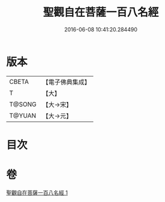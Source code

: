 #+TITLE: 聖觀自在菩薩一百八名經 
#+DATE: 2016-06-08 10:41:20.284490

* 版本
 |     CBETA|【電子佛典集成】|
 |         T|【大】     |
 |    T@SONG|【大→宋】   |
 |    T@YUAN|【大→元】   |

* 目次

* 卷
[[file:KR6j0253_001.txt][聖觀自在菩薩一百八名經 1]]

